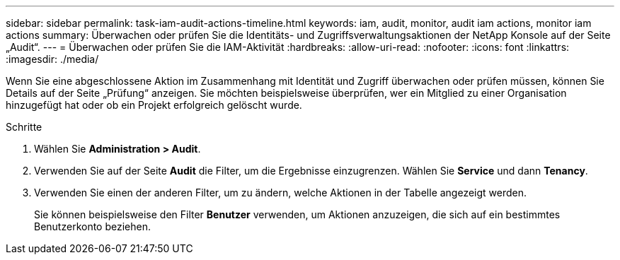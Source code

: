 ---
sidebar: sidebar 
permalink: task-iam-audit-actions-timeline.html 
keywords: iam, audit, monitor, audit iam actions, monitor iam actions 
summary: Überwachen oder prüfen Sie die Identitäts- und Zugriffsverwaltungsaktionen der NetApp Konsole auf der Seite „Audit“. 
---
= Überwachen oder prüfen Sie die IAM-Aktivität
:hardbreaks:
:allow-uri-read: 
:nofooter: 
:icons: font
:linkattrs: 
:imagesdir: ./media/


[role="lead"]
Wenn Sie eine abgeschlossene Aktion im Zusammenhang mit Identität und Zugriff überwachen oder prüfen müssen, können Sie Details auf der Seite „Prüfung“ anzeigen.  Sie möchten beispielsweise überprüfen, wer ein Mitglied zu einer Organisation hinzugefügt hat oder ob ein Projekt erfolgreich gelöscht wurde.

.Schritte
. Wählen Sie *Administration > Audit*.
. Verwenden Sie auf der Seite *Audit* die Filter, um die Ergebnisse einzugrenzen.  Wählen Sie *Service* und dann *Tenancy*.
. Verwenden Sie einen der anderen Filter, um zu ändern, welche Aktionen in der Tabelle angezeigt werden.
+
Sie können beispielsweise den Filter *Benutzer* verwenden, um Aktionen anzuzeigen, die sich auf ein bestimmtes Benutzerkonto beziehen.



